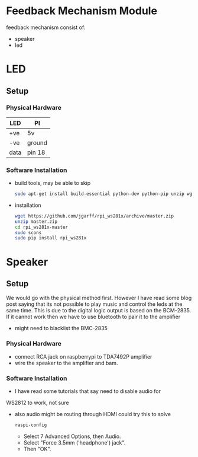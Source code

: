 #+FILETAGS: :feedback:
* Feedback Mechanism Module
  feedback mechanism consist of:
  - speaker
  - led
* LED
** Setup
*** Physical Hardware
    | LED  | PI     |
    |------+--------|
    | +ve  | 5v     |
    | -ve  | ground |
    | data | pin 18 |
*** Software Installation
    - build tools, may be able to skip
      #+BEGIN_SRC sh
        sudo apt-get install build-essential python-dev python-pip unzip wget scons swig
      #+END_SRC
    - installation
      #+BEGIN_SRC sh
        wget https://github.com/jgarff/rpi_ws281x/archive/master.zip
        unzip master.zip
        cd rpi_ws281x-master
        sudo scons
        sudo pip install rpi_ws281x
      #+END_SRC
* Speaker
** Setup
   We would go with the physical method first. However I have read
   some blog post saying that its not possible to play music and
   control the leds at the same time. This is due to the digital logic
   output is based on the BCM-2835. If it cannot work then we have to
   use bluetooth to pair it to the amplifier
   - might need to blacklist the BMC-2835
*** Physical Hardware
    - connect RCA jack on raspberrypi to TDA7492P amplifier
    - wire the speaker to the amplifier and bam.
*** Software Installation
    - I have read some tutorials that say need to disable audio for
    WS2812 to work, not sure
    - also audio might be routing through HDMI could try this to solve
      #+BEGIN_SRC sh
        raspi-config
      #+END_SRC
      - Select 7 Advanced Options, then Audio.
      - Select "Force 3.5mm ('headphone') jack".
      - Then "OK".
